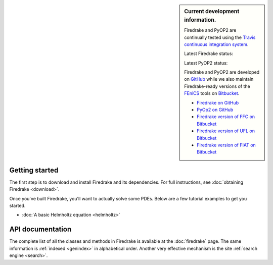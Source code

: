 .. sidebar:: Current development information.
  
  Firedrake and PyOP2 are continually tested using the `Travis
  continuous integration system <https://travis-ci.org>`__.

  Latest Firedrake status: |firedrakebuild|

  .. |firedrakebuild| image:: https://travis-ci.org/firedrakeproject/firedrake.png?branch=master
             :target: https://travis-ci.org/firedrakeproject/firedrake
 
  Latest PyOP2 status: |pyop2build|

  .. |pyop2build| image:: https://travis-ci.org/OP2/PyOP2.png?branch=master
             :target: https://travis-ci.org/OP2/PyOP2

  Firedrake and PyOP2 are developed on `GitHub <http://github.com>`__ while we also maintain Firedrake-ready versions of the `FEniCS <http://fenicsproject.org>`__ tools on `Bitbucket <http://bitbucket.org>`__. 

  * `Firedrake on GitHub <https://github.com/firedrakeproject/firedrake/>`__
  * `PyOp2 on GitHub <https://github.com/OP2/PyOP2>`__
  * `Firedrake version of FFC on Bitbucket <https://bitbucket.org/mapdes/ffc>`__
  * `Firedrake version of UFL on Bitbucket <https://bitbucket.org/mapdes/ufl>`__
  * `Firedrake version of FIAT on Bitbucket <https://bitbucket.org/mapdes/fiat>`__

Getting started
===============

The first step is to download and install Firedrake and its
dependencies. For full instructions, see :doc:`obtaining Firedrake
<download>`.

Once you've built Firedrake, you'll want to actually solve some
PDEs. Below are a few tutorial examples to get you started.

*  :doc:`A basic Helmholtz equation <helmholtz>`


API documentation
=================

The complete list of all the classes and methods in Firedrake is
available at the :doc:`firedrake` page. The same information is
:ref:`indexed <genindex>` in alphabetical order. Another very
effective mechanism is the site :ref:`search engine <search>`.
